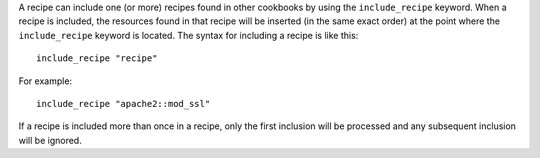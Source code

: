 .. The contents of this file are included in multiple topics.
.. This file should not be changed in a way that hinders its ability to appear in multiple documentation sets.

A recipe can include one (or more) recipes found in other cookbooks by using the ``include_recipe`` keyword. When a recipe is included, the resources found in that recipe will be inserted (in the same exact order) at the point where the ``include_recipe`` keyword is located. The syntax for including a recipe is like this::

   include_recipe "recipe"

For example::

   include_recipe "apache2::mod_ssl"

If a recipe is included more than once in a recipe, only the first inclusion will be processed and any subsequent inclusion will be ignored.
